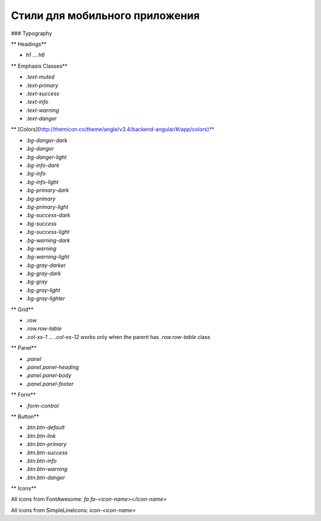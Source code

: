 ################################################################################
Стили для мобильного приложения
################################################################################


### Typography

** Headings**

* `h1` ... `h6`

** Emphasis Classes**

* `.text-muted`
* `.text-primary`
* `.text-success`
* `.text-info`
* `.text-warning`
* `.text-danger`

** [Colors](http://themicon.co/theme/angle/v3.4/backend-angular/#/app/colors)**

* `.bg-danger-dark`
* `.bg-danger`
* `.bg-danger-light`
* `.bg-info-dark`
* `.bg-info`
* `.bg-info-light`
* `.bg-primary-dark`
* `.bg-primary`
* `.bg-primary-light`
* `.bg-success-dark`
* `.bg-success`
* `.bg-success-light`
* `.bg-warning-dark`
* `.bg-warning`
* `.bg-warning-light`
* `.bg-gray-darker`
* `.bg-gray-dark`
* `.bg-gray`
* `.bg-gray-light`
* `.bg-gray-lighter`

** Grid**

* `.row`
* `.row.row-table`
* `.col-xs-1` ... `.col-xs-12` works only when the parent has `.row.row-table` class

** Panel**

* `.panel`
* `.panel.panel-heading`
* `.panel.panel-body`
* `.panel.panel-footer`

** Form**

* `.form-control`

** Button**

* `.btn.btn-default`
* `.btn.btn-link`
* `.btn.btn-primary`
* `.btn.btn-success`
* `.btn.btn-info`
* `.btn.btn-warning`
* `.btn.btn-danger`

** Icons**

All icons from FontAwesome: `fa fa-<icon-name></icon-name>`

All icons from SimpleLineIcons: `icon-<icon-name>`
